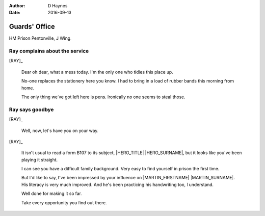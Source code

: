 ..  Titling ##++::==~~--''``
    Scene ~~
    Shot --

:author: D Haynes
:date: 2016-09-13

.. |HERO| property:: HERO.name.firstname

.. entity:: RAY
   :types: addisonarches.scenario.types.PrisonOfficer

.. entity:: MARTIN
   :types: addisonarches.scenario.types.Prisoner

.. entity:: HERO
   :types: turberfield.dialogue.types.Player

   The player entity.

.. entity:: B107
   :types: addisonarches.scenario.types.FormB107

   A personality profile of |HERO|.



Guards' Office
~~~~~~~~~~~~~~

HM Prison Pentonville, J Wing.

Ray complains about the service
-------------------------------

.. property:: MARTIN.presence turberfield.dialogue.types.Presence.invisible


[RAY]_

    Dear oh dear, what a mess today. I'm the only one who tidies this place up.

    No-one replaces the stationery here you know. I had to bring in a load of rubber bands
    this morning from home.

    The only thing we've got left here is pens. Ironically no one seems to steal those.

Ray says goodbye
----------------


[RAY]_

    Well, now, let's have you on your way.

.. property:: B107.presence turberfield.dialogue.types.Presence.shine

[RAY]_

    It isn't usual to read a form B107 to its subject, |HERO_TITLE| |HERO_SURNAME|, but
    it looks like you've been playing it straight.

    I can see you have a difficult family background. Very easy to find yourself in prison
    the first time.

    But I'd like to say, I've been impressed by your influence on |MARTIN_FIRSTNAME| |MARTIN_SURNAME|.
    His literacy is very much improved. And he's been practicing his handwriting too, I understand.

    Well done for making it so far.

    Take every opportunity you find out there.


.. |HERO_TITLE| property:: HERO.name.title
.. |HERO_SURNAME| property:: HERO.name.surname
.. |MARTIN_FIRSTNAME| property:: MARTIN.name.firstname
.. |MARTIN_SURNAME| property:: MARTIN.name.surname
